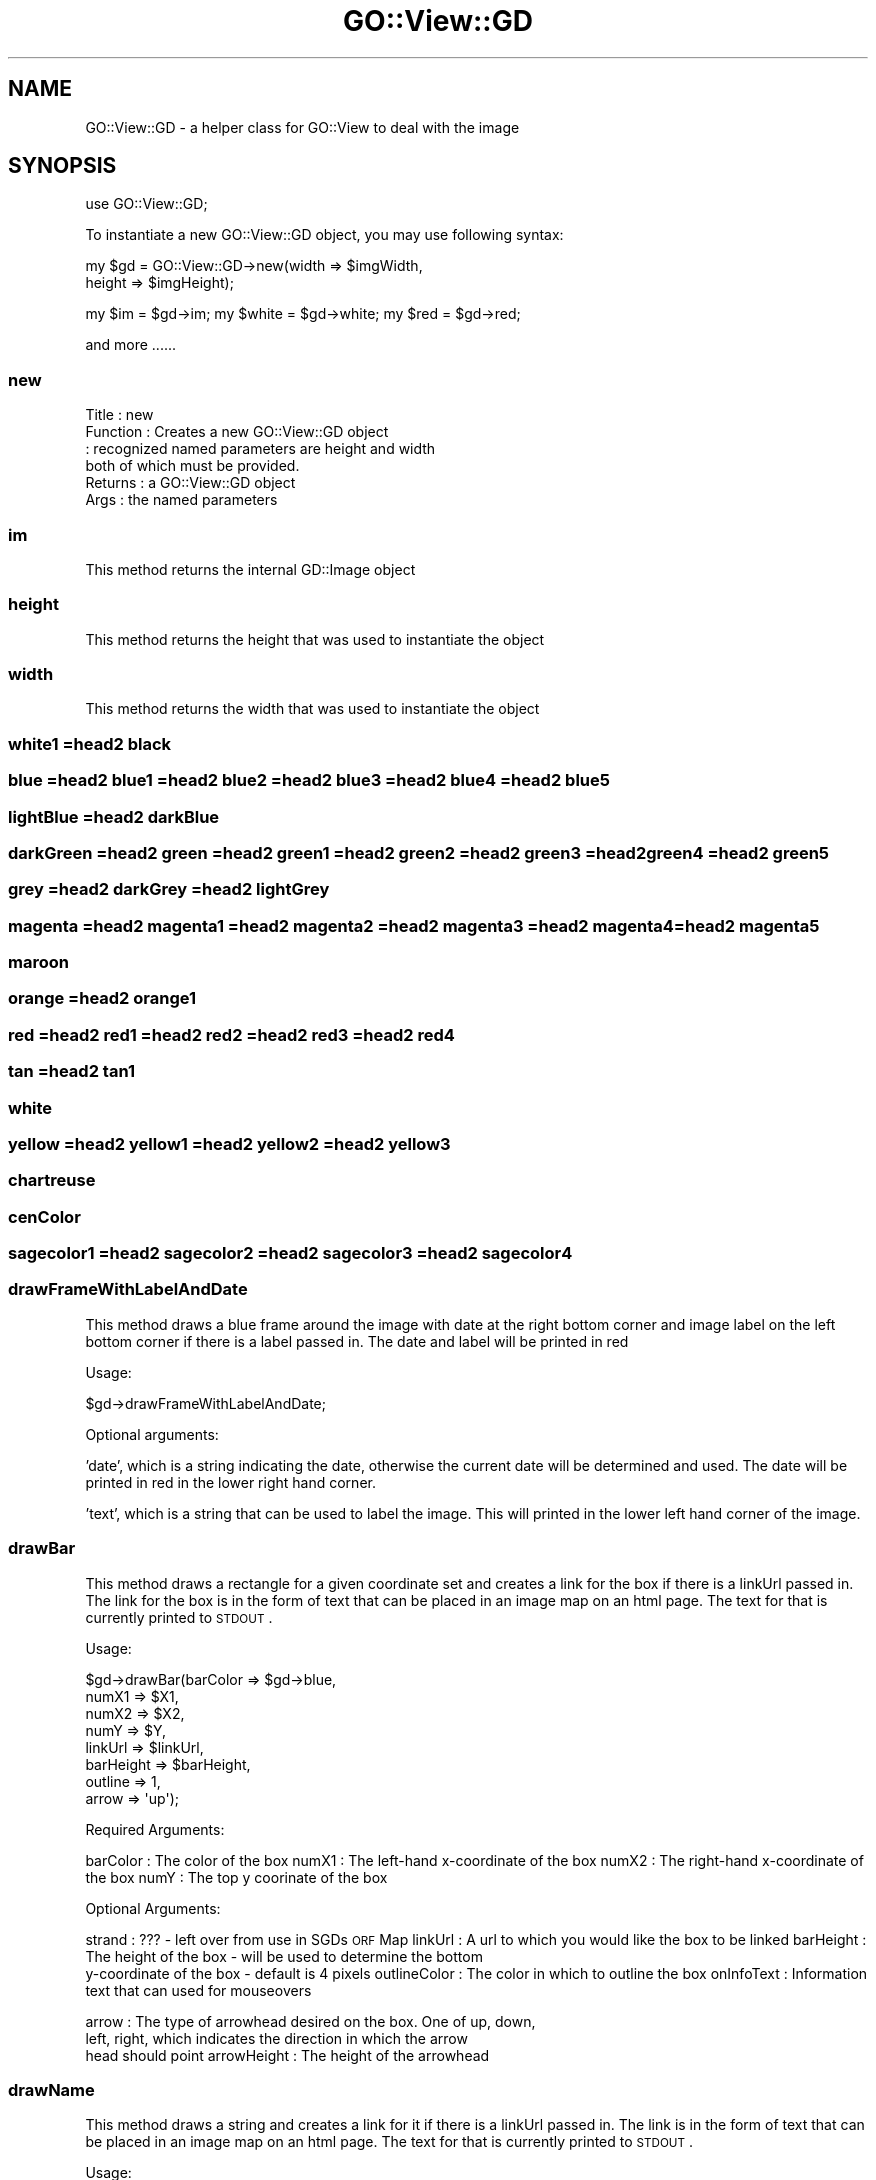 .\" Automatically generated by Pod::Man 2.26 (Pod::Simple 3.23)
.\"
.\" Standard preamble:
.\" ========================================================================
.de Sp \" Vertical space (when we can't use .PP)
.if t .sp .5v
.if n .sp
..
.de Vb \" Begin verbatim text
.ft CW
.nf
.ne \\$1
..
.de Ve \" End verbatim text
.ft R
.fi
..
.\" Set up some character translations and predefined strings.  \*(-- will
.\" give an unbreakable dash, \*(PI will give pi, \*(L" will give a left
.\" double quote, and \*(R" will give a right double quote.  \*(C+ will
.\" give a nicer C++.  Capital omega is used to do unbreakable dashes and
.\" therefore won't be available.  \*(C` and \*(C' expand to `' in nroff,
.\" nothing in troff, for use with C<>.
.tr \(*W-
.ds C+ C\v'-.1v'\h'-1p'\s-2+\h'-1p'+\s0\v'.1v'\h'-1p'
.ie n \{\
.    ds -- \(*W-
.    ds PI pi
.    if (\n(.H=4u)&(1m=24u) .ds -- \(*W\h'-12u'\(*W\h'-12u'-\" diablo 10 pitch
.    if (\n(.H=4u)&(1m=20u) .ds -- \(*W\h'-12u'\(*W\h'-8u'-\"  diablo 12 pitch
.    ds L" ""
.    ds R" ""
.    ds C` ""
.    ds C' ""
'br\}
.el\{\
.    ds -- \|\(em\|
.    ds PI \(*p
.    ds L" ``
.    ds R" ''
.    ds C`
.    ds C'
'br\}
.\"
.\" Escape single quotes in literal strings from groff's Unicode transform.
.ie \n(.g .ds Aq \(aq
.el       .ds Aq '
.\"
.\" If the F register is turned on, we'll generate index entries on stderr for
.\" titles (.TH), headers (.SH), subsections (.SS), items (.Ip), and index
.\" entries marked with X<> in POD.  Of course, you'll have to process the
.\" output yourself in some meaningful fashion.
.\"
.\" Avoid warning from groff about undefined register 'F'.
.de IX
..
.nr rF 0
.if \n(.g .if rF .nr rF 1
.if (\n(rF:(\n(.g==0)) \{
.    if \nF \{
.        de IX
.        tm Index:\\$1\t\\n%\t"\\$2"
..
.        if !\nF==2 \{
.            nr % 0
.            nr F 2
.        \}
.    \}
.\}
.rr rF
.\"
.\" Accent mark definitions (@(#)ms.acc 1.5 88/02/08 SMI; from UCB 4.2).
.\" Fear.  Run.  Save yourself.  No user-serviceable parts.
.    \" fudge factors for nroff and troff
.if n \{\
.    ds #H 0
.    ds #V .8m
.    ds #F .3m
.    ds #[ \f1
.    ds #] \fP
.\}
.if t \{\
.    ds #H ((1u-(\\\\n(.fu%2u))*.13m)
.    ds #V .6m
.    ds #F 0
.    ds #[ \&
.    ds #] \&
.\}
.    \" simple accents for nroff and troff
.if n \{\
.    ds ' \&
.    ds ` \&
.    ds ^ \&
.    ds , \&
.    ds ~ ~
.    ds /
.\}
.if t \{\
.    ds ' \\k:\h'-(\\n(.wu*8/10-\*(#H)'\'\h"|\\n:u"
.    ds ` \\k:\h'-(\\n(.wu*8/10-\*(#H)'\`\h'|\\n:u'
.    ds ^ \\k:\h'-(\\n(.wu*10/11-\*(#H)'^\h'|\\n:u'
.    ds , \\k:\h'-(\\n(.wu*8/10)',\h'|\\n:u'
.    ds ~ \\k:\h'-(\\n(.wu-\*(#H-.1m)'~\h'|\\n:u'
.    ds / \\k:\h'-(\\n(.wu*8/10-\*(#H)'\z\(sl\h'|\\n:u'
.\}
.    \" troff and (daisy-wheel) nroff accents
.ds : \\k:\h'-(\\n(.wu*8/10-\*(#H+.1m+\*(#F)'\v'-\*(#V'\z.\h'.2m+\*(#F'.\h'|\\n:u'\v'\*(#V'
.ds 8 \h'\*(#H'\(*b\h'-\*(#H'
.ds o \\k:\h'-(\\n(.wu+\w'\(de'u-\*(#H)/2u'\v'-.3n'\*(#[\z\(de\v'.3n'\h'|\\n:u'\*(#]
.ds d- \h'\*(#H'\(pd\h'-\w'~'u'\v'-.25m'\f2\(hy\fP\v'.25m'\h'-\*(#H'
.ds D- D\\k:\h'-\w'D'u'\v'-.11m'\z\(hy\v'.11m'\h'|\\n:u'
.ds th \*(#[\v'.3m'\s+1I\s-1\v'-.3m'\h'-(\w'I'u*2/3)'\s-1o\s+1\*(#]
.ds Th \*(#[\s+2I\s-2\h'-\w'I'u*3/5'\v'-.3m'o\v'.3m'\*(#]
.ds ae a\h'-(\w'a'u*4/10)'e
.ds Ae A\h'-(\w'A'u*4/10)'E
.    \" corrections for vroff
.if v .ds ~ \\k:\h'-(\\n(.wu*9/10-\*(#H)'\s-2\u~\d\s+2\h'|\\n:u'
.if v .ds ^ \\k:\h'-(\\n(.wu*10/11-\*(#H)'\v'-.4m'^\v'.4m'\h'|\\n:u'
.    \" for low resolution devices (crt and lpr)
.if \n(.H>23 .if \n(.V>19 \
\{\
.    ds : e
.    ds 8 ss
.    ds o a
.    ds d- d\h'-1'\(ga
.    ds D- D\h'-1'\(hy
.    ds th \o'bp'
.    ds Th \o'LP'
.    ds ae ae
.    ds Ae AE
.\}
.rm #[ #] #H #V #F C
.\" ========================================================================
.\"
.IX Title "GO::View::GD 3"
.TH GO::View::GD 3 "2007-03-18" "perl v5.16.3" "User Contributed Perl Documentation"
.\" For nroff, turn off justification.  Always turn off hyphenation; it makes
.\" way too many mistakes in technical documents.
.if n .ad l
.nh
.SH "NAME"
GO::View::GD \- a helper class for GO::View to deal with the image
.SH "SYNOPSIS"
.IX Header "SYNOPSIS"
use GO::View::GD;
.PP
To instantiate a new GO::View::GD object, you may use  
following syntax:
.PP
.Vb 2
\&    my $gd = GO::View::GD\->new(width  => $imgWidth,
\&                               height => $imgHeight);
.Ve
.PP
my \f(CW$im\fR = \f(CW$gd\fR\->im;
my \f(CW$white\fR = \f(CW$gd\fR\->white;
my \f(CW$red\fR = \f(CW$gd\fR\->red;
.PP
and more ......
.SS "new"
.IX Subsection "new"
.Vb 6
\&  Title    : new
\&  Function : Creates a new GO::View::GD object
\&           : recognized named parameters are height and width
\&             both of which must be provided.
\&  Returns  : a GO::View::GD object
\&  Args     : the named parameters
.Ve
.SS "im"
.IX Subsection "im"
This method returns the internal GD::Image object
.SS "height"
.IX Subsection "height"
This method returns the height that was used to instantiate the object
.SS "width"
.IX Subsection "width"
This method returns the width that was used to instantiate the object
.SS "white1 =head2 black"
.IX Subsection "white1 =head2 black"
.SS "blue =head2 blue1 =head2 blue2 =head2 blue3 =head2 blue4 =head2 blue5"
.IX Subsection "blue =head2 blue1 =head2 blue2 =head2 blue3 =head2 blue4 =head2 blue5"
.SS "lightBlue =head2 darkBlue"
.IX Subsection "lightBlue =head2 darkBlue"
.SS "darkGreen =head2 green =head2 green1 =head2 green2 =head2 green3 =head2 green4 =head2 green5"
.IX Subsection "darkGreen =head2 green =head2 green1 =head2 green2 =head2 green3 =head2 green4 =head2 green5"
.SS "grey =head2 darkGrey =head2 lightGrey"
.IX Subsection "grey =head2 darkGrey =head2 lightGrey"
.SS "magenta =head2 magenta1 =head2 magenta2 =head2 magenta3 =head2 magenta4 =head2 magenta5"
.IX Subsection "magenta =head2 magenta1 =head2 magenta2 =head2 magenta3 =head2 magenta4 =head2 magenta5"
.SS "maroon"
.IX Subsection "maroon"
.SS "orange =head2 orange1"
.IX Subsection "orange =head2 orange1"
.SS "red =head2 red1 =head2 red2 =head2 red3 =head2 red4"
.IX Subsection "red =head2 red1 =head2 red2 =head2 red3 =head2 red4"
.SS "tan =head2 tan1"
.IX Subsection "tan =head2 tan1"
.SS "white"
.IX Subsection "white"
.SS "yellow =head2 yellow1 =head2 yellow2 =head2 yellow3"
.IX Subsection "yellow =head2 yellow1 =head2 yellow2 =head2 yellow3"
.SS "chartreuse"
.IX Subsection "chartreuse"
.SS "cenColor"
.IX Subsection "cenColor"
.SS "sagecolor1 =head2 sagecolor2 =head2 sagecolor3 =head2 sagecolor4"
.IX Subsection "sagecolor1 =head2 sagecolor2 =head2 sagecolor3 =head2 sagecolor4"
.SS "drawFrameWithLabelAndDate"
.IX Subsection "drawFrameWithLabelAndDate"
This method draws a blue frame around the image with date at the right
bottom corner and image label on the left bottom corner if there is a
label passed in.  The date and label will be printed in red
.PP
Usage:
.PP
.Vb 1
\&   $gd\->drawFrameWithLabelAndDate;
.Ve
.PP
Optional arguments:
.PP
\&'date', which is a string indicating the date, otherwise the current
date will be determined and used.  The date will be printed in red in
the lower right hand corner.
.PP
\&'text', which is a string that can be used to label the image.  This will 
printed in the lower left hand corner of the image.
.SS "drawBar"
.IX Subsection "drawBar"
This method draws a rectangle for a given coordinate set and creates a
link for the box if there is a linkUrl passed in.  The link for the
box is in the form of text that can be placed in an image map on an
html page.  The text for that is currently printed to \s-1STDOUT\s0.
.PP
Usage:
.PP
.Vb 8
\&  $gd\->drawBar(barColor  => $gd\->blue,
\&               numX1     => $X1,
\&               numX2     => $X2,
\&               numY      => $Y,
\&               linkUrl   => $linkUrl,
\&               barHeight => $barHeight,
\&               outline   => 1,
\&               arrow     => \*(Aqup\*(Aq);
.Ve
.PP
Required Arguments:
.PP
barColor     : The color of the box
numX1        : The left-hand x\-coordinate of the box
numX2        : The right-hand x\-coordinate of the box
numY         : The top y coorinate of the box
.PP
Optional Arguments:
.PP
strand       : ??? \- left over from use in SGDs \s-1ORF\s0 Map
linkUrl      : A url to which you would like the box to be linked
barHeight    : The height of the box \- will be used to determine the bottom
               y\-coordinate of the box \- default is 4 pixels
outlineColor : The color in which to outline the box
onInfoText   : Information text that can used for mouseovers
.PP
arrow        : The type of arrowhead desired on the box.  One of up, down,
               left, right, which indicates the direction in which the arrow
               head should point
arrowHeight  : The height of the arrowhead
.SS "drawName"
.IX Subsection "drawName"
This method draws a string and creates a link for it if there is a
linkUrl passed in.  The link is in the form of text that can be placed
in an image map on an html page.  The text for that is currently
printed to \s-1STDOUT\s0.
.PP
Usage:
.PP
.Vb 4
\&    $gd\->drawName(name=>" = GO term with child(ren)",
\&                  nameColor=>$gd\->black,  
\&                  numX1=>$numX1,
\&                  numY=>$y\-2);
.Ve
.PP
Required Arguments:
.PP
name      : The text that should be printed on the image
nameColor : The color in which the text should be written
numX1     : The X\-coordinate where the text should be printed
numY      : The Y\-coordinate where the text should be printed
.PP
Optional Arguments
.PP
linkUrl : A url to which you would like the text to be linked
.SS "imageMap"
.IX Subsection "imageMap"
.Vb 4
\& Title    : imageMap
\& Usage    : my $map = $goView\->imageMap;
\& Function : returns the text that constitutes an image map for the
\&            created image.
\&
\&            During creation of various glyphs, that have had a URL
\&            passed in to which they could link, text that can be used
\&            as an image map for the image, within a web page, will be
\&            generated.  When all glyphs have been added to the image,
\&            you can retrieve the image map text.  It then needs to be
\&            wrapped in a <MAP>...</MAP> declaration, and the html that
\&            displays the image will need to refer to the image, eg:
\&
\&            <MAP NAME=\*(Aqblah\*(Aq>
\&
\&            _IMAGE_MAP_TEXT_HERE_
\&
\&            </MAP>
\&            <img src=\*(Aqhttp::/some.url.here/xxx/gif\*(Aq usemap=\*(Aq#blah\*(Aq>
\&
\&            Note that the map and the usemap tag have the same name.
\&
\& Returns  : a string
.Ve
.SS "_appendToMap"
.IX Subsection "_appendToMap"
This protected method appends the passed in string onto the image
map that is generated for the image that is also created by this
module
.PP
Usage:
.PP
.Vb 1
\&    $self\->_appendToMap($text);
.Ve
.SH "AUTHOR"
.IX Header "AUTHOR"
Shuai Weng (shuai@genome.stanford.edu)
